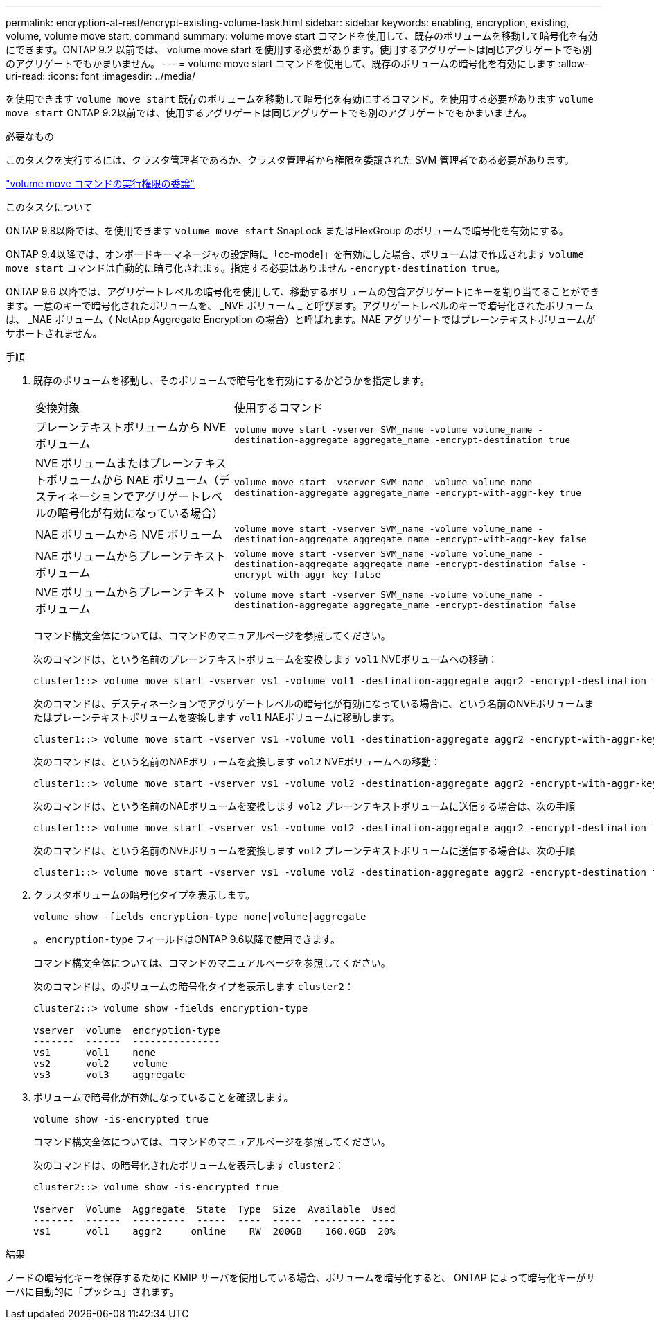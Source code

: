 ---
permalink: encryption-at-rest/encrypt-existing-volume-task.html 
sidebar: sidebar 
keywords: enabling, encryption, existing, volume, volume move start, command 
summary: volume move start コマンドを使用して、既存のボリュームを移動して暗号化を有効にできます。ONTAP 9.2 以前では、 volume move start を使用する必要があります。使用するアグリゲートは同じアグリゲートでも別のアグリゲートでもかまいません。 
---
= volume move start コマンドを使用して、既存のボリュームの暗号化を有効にします
:allow-uri-read: 
:icons: font
:imagesdir: ../media/


[role="lead"]
を使用できます `volume move start` 既存のボリュームを移動して暗号化を有効にするコマンド。を使用する必要があります `volume move start` ONTAP 9.2以前では、使用するアグリゲートは同じアグリゲートでも別のアグリゲートでもかまいません。

.必要なもの
このタスクを実行するには、クラスタ管理者であるか、クラスタ管理者から権限を委譲された SVM 管理者である必要があります。

link:delegate-volume-encryption-svm-administrator-task.html["volume move コマンドの実行権限の委譲"]

.このタスクについて
ONTAP 9.8以降では、を使用できます `volume move start` SnapLock またはFlexGroup のボリュームで暗号化を有効にする。

ONTAP 9.4以降では、オンボードキーマネージャの設定時に「cc-mode]」を有効にした場合、ボリュームはで作成されます `volume move start` コマンドは自動的に暗号化されます。指定する必要はありません `-encrypt-destination true`。

ONTAP 9.6 以降では、アグリゲートレベルの暗号化を使用して、移動するボリュームの包含アグリゲートにキーを割り当てることができます。一意のキーで暗号化されたボリュームを、 _NVE ボリューム _ と呼びます。アグリゲートレベルのキーで暗号化されたボリュームは、 _NAE ボリューム（ NetApp Aggregate Encryption の場合）と呼ばれます。NAE アグリゲートではプレーンテキストボリュームがサポートされません。

.手順
. 既存のボリュームを移動し、そのボリュームで暗号化を有効にするかどうかを指定します。
+
[cols="35,65"]
|===


| 変換対象 | 使用するコマンド 


 a| 
プレーンテキストボリュームから NVE ボリューム
 a| 
`volume move start -vserver SVM_name -volume volume_name -destination-aggregate aggregate_name -encrypt-destination true`



 a| 
NVE ボリュームまたはプレーンテキストボリュームから NAE ボリューム（デスティネーションでアグリゲートレベルの暗号化が有効になっている場合）
 a| 
`volume move start -vserver SVM_name -volume volume_name -destination-aggregate aggregate_name -encrypt-with-aggr-key true`



 a| 
NAE ボリュームから NVE ボリューム
 a| 
`volume move start -vserver SVM_name -volume volume_name -destination-aggregate aggregate_name -encrypt-with-aggr-key false`



 a| 
NAE ボリュームからプレーンテキストボリューム
 a| 
`volume move start -vserver SVM_name -volume volume_name -destination-aggregate aggregate_name -encrypt-destination false -encrypt-with-aggr-key false`



 a| 
NVE ボリュームからプレーンテキストボリューム
 a| 
`volume move start -vserver SVM_name -volume volume_name -destination-aggregate aggregate_name -encrypt-destination false`

|===
+
コマンド構文全体については、コマンドのマニュアルページを参照してください。

+
次のコマンドは、という名前のプレーンテキストボリュームを変換します `vol1` NVEボリュームへの移動：

+
[listing]
----
cluster1::> volume move start -vserver vs1 -volume vol1 -destination-aggregate aggr2 -encrypt-destination true
----
+
次のコマンドは、デスティネーションでアグリゲートレベルの暗号化が有効になっている場合に、という名前のNVEボリュームまたはプレーンテキストボリュームを変換します `vol1` NAEボリュームに移動します。

+
[listing]
----
cluster1::> volume move start -vserver vs1 -volume vol1 -destination-aggregate aggr2 -encrypt-with-aggr-key true
----
+
次のコマンドは、という名前のNAEボリュームを変換します `vol2` NVEボリュームへの移動：

+
[listing]
----
cluster1::> volume move start -vserver vs1 -volume vol2 -destination-aggregate aggr2 -encrypt-with-aggr-key false
----
+
次のコマンドは、という名前のNAEボリュームを変換します `vol2` プレーンテキストボリュームに送信する場合は、次の手順

+
[listing]
----
cluster1::> volume move start -vserver vs1 -volume vol2 -destination-aggregate aggr2 -encrypt-destination false -encrypt-with-aggr-key false
----
+
次のコマンドは、という名前のNVEボリュームを変換します `vol2` プレーンテキストボリュームに送信する場合は、次の手順

+
[listing]
----
cluster1::> volume move start -vserver vs1 -volume vol2 -destination-aggregate aggr2 -encrypt-destination false
----
. クラスタボリュームの暗号化タイプを表示します。
+
`volume show -fields encryption-type none|volume|aggregate`

+
。 `encryption-type` フィールドはONTAP 9.6以降で使用できます。

+
コマンド構文全体については、コマンドのマニュアルページを参照してください。

+
次のコマンドは、のボリュームの暗号化タイプを表示します `cluster2`：

+
[listing]
----
cluster2::> volume show -fields encryption-type

vserver  volume  encryption-type
-------  ------  ---------------
vs1      vol1    none
vs2      vol2    volume
vs3      vol3    aggregate
----
. ボリュームで暗号化が有効になっていることを確認します。
+
`volume show -is-encrypted true`

+
コマンド構文全体については、コマンドのマニュアルページを参照してください。

+
次のコマンドは、の暗号化されたボリュームを表示します `cluster2`：

+
[listing]
----
cluster2::> volume show -is-encrypted true

Vserver  Volume  Aggregate  State  Type  Size  Available  Used
-------  ------  ---------  -----  ----  -----  --------- ----
vs1      vol1    aggr2     online    RW  200GB    160.0GB  20%
----


.結果
ノードの暗号化キーを保存するために KMIP サーバを使用している場合、ボリュームを暗号化すると、 ONTAP によって暗号化キーがサーバに自動的に「プッシュ」されます。
